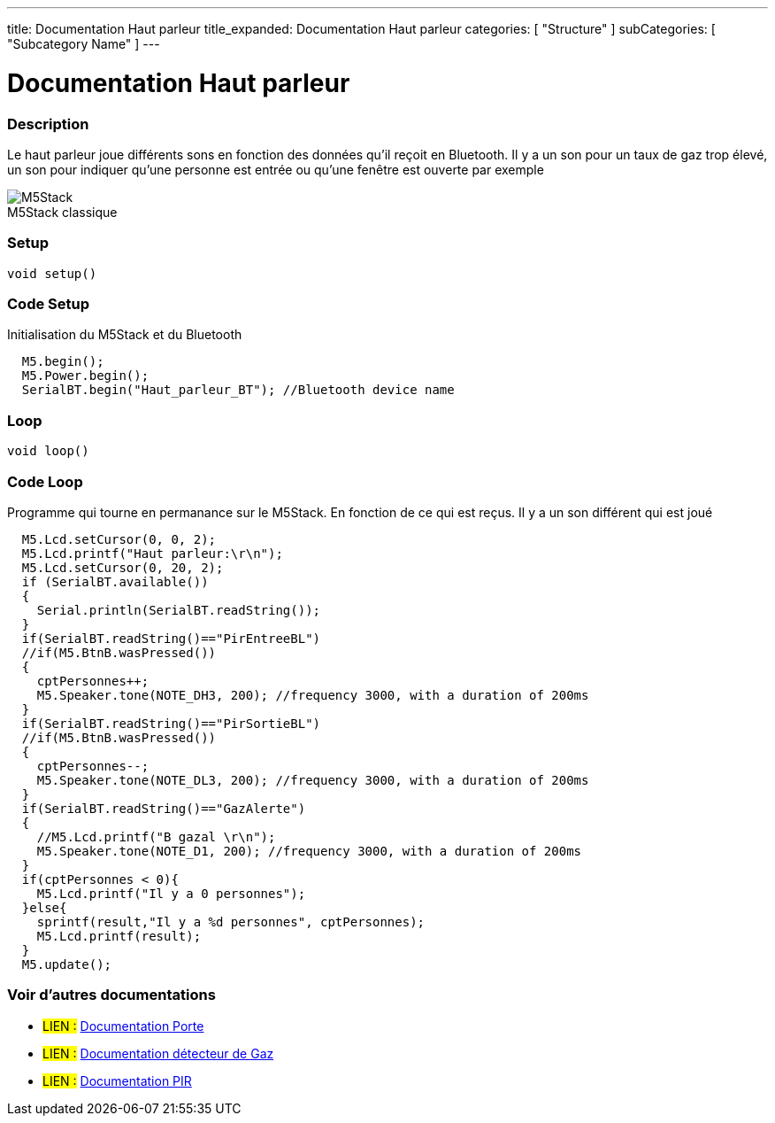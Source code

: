---
title: Documentation Haut parleur
title_expanded: Documentation Haut parleur
categories: [ "Structure" ]
subCategories: [ "Subcategory Name" ]
---
// ARDUINO LANGUAGE REFERENCE TAGS (above)   ►►►►► ALWAYS INCLUDE IN YOUR FILE ◄◄◄◄◄
// title will show up in the Index of all Reference terms
// If the title is an operator write it out in words in title_expanded
// categories: Pick between Structure, Variable or Function
// The subcategory within the ones available in the index ("Digital I/O", "Arithmetic Operators")



// PAGE TITLE
= Documentation Haut parleur



// OVERVIEW SECTION STARTS
[#overview]
--

[float]
=== Description
// Describe what this Reference term does, and what it is used for	►►►►► THIS SECTION IS MANDATORY ◄◄◄◄◄
Le haut parleur joue différents sons en fonction des données qu'il reçoit en Bluetooth. Il y a un son pour un taux de gaz trop élevé, un son pour indiquer qu'une personne est entrée ou qu'une fenêtre est ouverte par exemple
[%hardbreaks]

image::M5Stack.jpg[caption="", title="M5Stack classique"]
[%hardbreaks]


[float]
=== Setup
// Enter Reference term syntax, please specify all available parameters  ►►►►► THIS SECTION IS MANDATORY ◄◄◄◄◄
`void setup()`

// HOW TO USE SECTION STARTS
[#howtouse]
--

[float]
=== Code Setup
Initialisation du M5Stack et du Bluetooth

[source,arduino]
----
  M5.begin();
  M5.Power.begin();
  SerialBT.begin("Haut_parleur_BT"); //Bluetooth device name
----
[%hardbreaks]

[float]
=== Loop
// Enter Reference term syntax, please specify all available parameters  ►►►►► THIS SECTION IS MANDATORY ◄◄◄◄◄
`void loop()`

// HOW TO USE SECTION STARTS
[#howtouse]
--

[float]
=== Code Loop
Programme qui tourne en permanance sur le M5Stack. En fonction de ce qui est reçus. Il y a un son différent qui est joué 

[source,arduino]
----
  M5.Lcd.setCursor(0, 0, 2);
  M5.Lcd.printf("Haut parleur:\r\n");
  M5.Lcd.setCursor(0, 20, 2);
  if (SerialBT.available())
  {
    Serial.println(SerialBT.readString());
  }
  if(SerialBT.readString()=="PirEntreeBL")
  //if(M5.BtnB.wasPressed())
  {
    cptPersonnes++;
    M5.Speaker.tone(NOTE_DH3, 200); //frequency 3000, with a duration of 200ms
  }
  if(SerialBT.readString()=="PirSortieBL")
  //if(M5.BtnB.wasPressed())
  {
    cptPersonnes--;
    M5.Speaker.tone(NOTE_DL3, 200); //frequency 3000, with a duration of 200ms
  }
  if(SerialBT.readString()=="GazAlerte")
  {
    //M5.Lcd.printf("B gazal \r\n");
    M5.Speaker.tone(NOTE_D1, 200); //frequency 3000, with a duration of 200ms
  }
  if(cptPersonnes < 0){
    M5.Lcd.printf("Il y a 0 personnes");
  }else{
    sprintf(result,"Il y a %d personnes", cptPersonnes);
    M5.Lcd.printf(result);
  }
  M5.update();
----
[%hardbreaks]

--
[#see_also]
--

[float]
=== Voir d'autres documentations

[role="language"]
* #LIEN :# link:https://github.com/LENSAlex/ProjetIotia/blob/Code_Capteur/documentation/DocumentationPorte.adoc[Documentation Porte]
* #LIEN :# link:https://github.com/LENSAlex/ProjetIotia/blob/Code_Capteur/documentation/DocumentationGaz.adoc[Documentation détecteur de Gaz]
* #LIEN :# link:https://github.com/LENSAlex/ProjetIotia/blob/Code_Capteur/documentation/DocumentationPIR.adoc[Documentation PIR]


